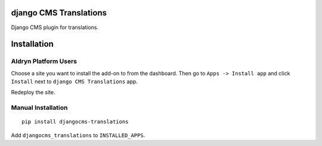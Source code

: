 django CMS Translations
=======================

Django CMS plugin for translations.


Installation
============

Aldryn Platform Users
---------------------

Choose a site you want to install the add-on to from the dashboard. Then go
to ``Apps -> Install app`` and click ``Install`` next to ``django CMS Translations`` app.

Redeploy the site.

Manual Installation
-------------------

::

    pip install djangocms-translations

Add ``djangocms_translations`` to ``INSTALLED_APPS``.
